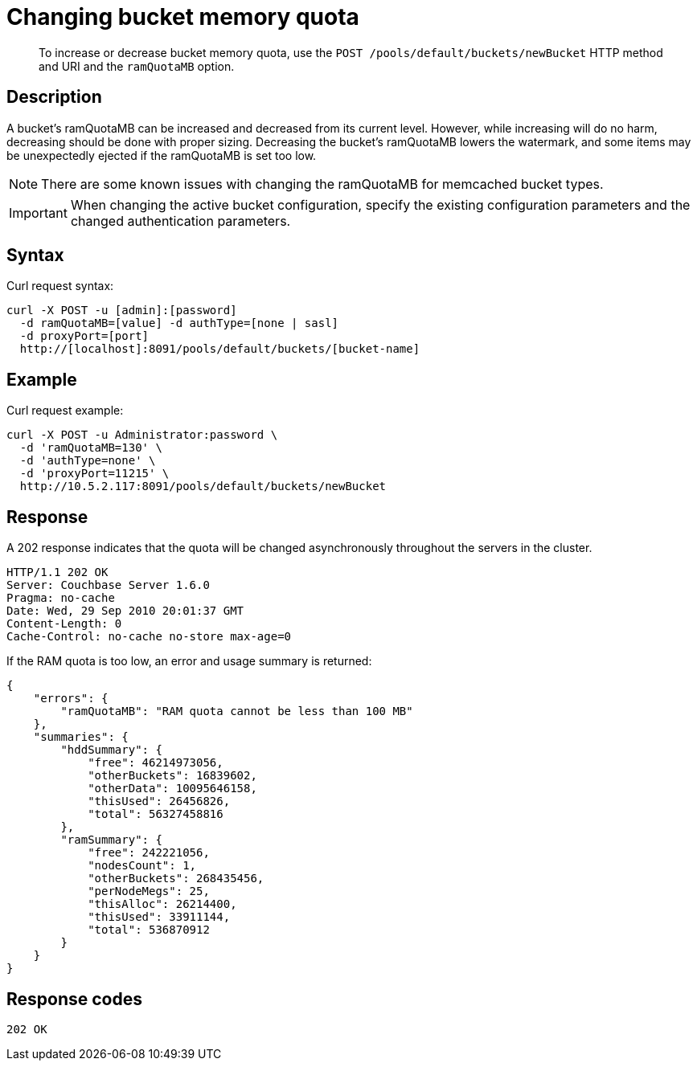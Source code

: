 = Changing bucket memory quota
:page-topic-type: reference

[abstract]
To increase or decrease bucket memory quota, use the `POST /pools/default/buckets/newBucket` HTTP method and URI and the `ramQuotaMB` option.

== Description

A bucket’s ramQuotaMB can be increased and decreased from its current level.
However, while increasing will do no harm, decreasing should be done with proper sizing.
Decreasing the bucket’s ramQuotaMB lowers the watermark, and some items may be unexpectedly ejected if the ramQuotaMB is set too low.

NOTE: There are some known issues with changing the ramQuotaMB for memcached bucket types.

IMPORTANT: When changing the active bucket configuration, specify the existing configuration parameters and the changed authentication parameters.

== Syntax

Curl request syntax:

----
curl -X POST -u [admin]:[password]
  -d ramQuotaMB=[value] -d authType=[none | sasl]
  -d proxyPort=[port]
  http://[localhost]:8091/pools/default/buckets/[bucket-name]
----

== Example

Curl request example:

----
curl -X POST -u Administrator:password \
  -d 'ramQuotaMB=130' \
  -d 'authType=none' \
  -d 'proxyPort=11215' \
  http://10.5.2.117:8091/pools/default/buckets/newBucket
----

== Response

A 202 response indicates that the quota will be changed asynchronously throughout the servers in the cluster.

----
HTTP/1.1 202 OK
Server: Couchbase Server 1.6.0
Pragma: no-cache
Date: Wed, 29 Sep 2010 20:01:37 GMT
Content-Length: 0
Cache-Control: no-cache no-store max-age=0
----

If the RAM quota is too low, an error and usage summary is returned:

----
{
    "errors": {
        "ramQuotaMB": "RAM quota cannot be less than 100 MB"
    },
    "summaries": {
        "hddSummary": {
            "free": 46214973056,
            "otherBuckets": 16839602,
            "otherData": 10095646158,
            "thisUsed": 26456826,
            "total": 56327458816
        },
        "ramSummary": {
            "free": 242221056,
            "nodesCount": 1,
            "otherBuckets": 268435456,
            "perNodeMegs": 25,
            "thisAlloc": 26214400,
            "thisUsed": 33911144,
            "total": 536870912
        }
    }
}
----

== Response codes

----
202 OK
----
